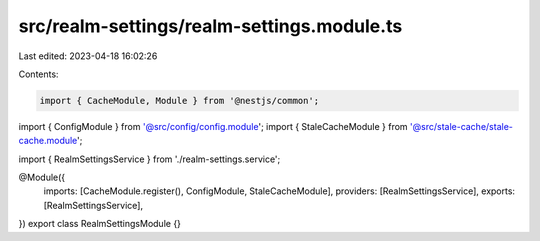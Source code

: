 src/realm-settings/realm-settings.module.ts
===========================================

Last edited: 2023-04-18 16:02:26

Contents:

.. code-block:: ts

    import { CacheModule, Module } from '@nestjs/common';

import { ConfigModule } from '@src/config/config.module';
import { StaleCacheModule } from '@src/stale-cache/stale-cache.module';

import { RealmSettingsService } from './realm-settings.service';

@Module({
  imports: [CacheModule.register(), ConfigModule, StaleCacheModule],
  providers: [RealmSettingsService],
  exports: [RealmSettingsService],
})
export class RealmSettingsModule {}


